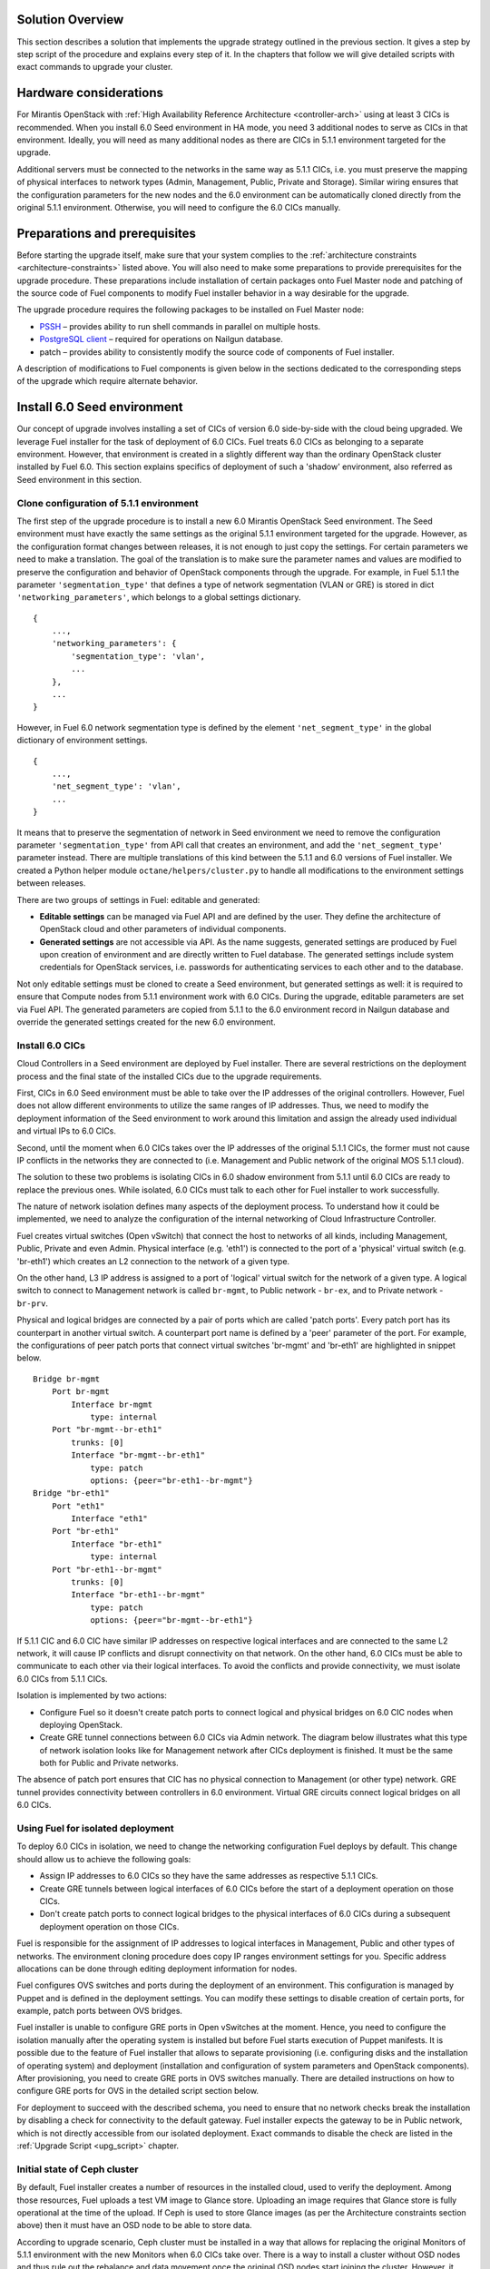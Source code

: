 .. index:: Upgrade Solution

.. _Upg_Sol:

Solution Overview
-----------------

This section describes a solution that implements the upgrade strategy outlined
in the previous section. It gives a step by step script of the procedure and explains
every step of it. In the chapters that follow we will give detailed scripts
with exact commands to upgrade your cluster.

Hardware considerations
-----------------------

For Mirantis OpenStack with :ref:`High Availability Reference Architecture
<controller-arch>` using at least 3 CICs is recommended. When you install 6.0 Seed
environment in HA mode, you need 3 additional nodes to serve as CICs in that
environment. Ideally, you will need as many additional nodes as there are CICs
in 5.1.1 environment targeted for the upgrade.

Additional servers must be connected to the networks in the same way as 5.1.1 CICs, i.e.
you must preserve the mapping of physical interfaces to network types (Admin,
Management, Public, Private and Storage). Similar wiring ensures that the
configuration parameters for the new nodes and the 6.0 environment can be automatically
cloned directly from the original 5.1.1 environment. Otherwise, you will need to
configure the 6.0 CICs manually.

Preparations and prerequisites
------------------------------

Before starting the upgrade itself, make sure that your system complies to the
:ref:`architecture constraints <architecture-constraints>` listed above. You
will also need to make some preparations to provide prerequisites for the upgrade
procedure. These preparations include installation of certain packages onto Fuel
Master node and patching of the source code of Fuel components to modify Fuel
installer behavior in a way desirable for the upgrade.

The upgrade procedure requires the following packages to be installed on Fuel Master
node:

* `PSSH <https://code.google.com/p/parallel-ssh/>`_ – provides ability to run
  shell commands in parallel on multiple hosts.
* `PostgreSQL client <http://www.postgresql.org/docs/9.3/static/reference-client.html>`_ – required
  for operations on Nailgun database.
* patch – provides ability to consistently modify the source code of components
  of Fuel installer.

A description of modifications to Fuel components is given below in the sections
dedicated to the corresponding steps of the upgrade which require alternate behavior.

Install 6.0 Seed environment
----------------------------

Our concept of upgrade involves installing a set of CICs of version 6.0
side-by-side with the cloud being upgraded. We leverage Fuel installer for the
task of deployment of 6.0 CICs. Fuel treats 6.0 CICs as belonging to a separate
environment. However, that environment is created in a slightly different way
than the ordinary OpenStack cluster installed by Fuel 6.0. This section explains
specifics of deployment of such a 'shadow' environment, also referred as Seed
environment in this section.

Clone configuration of 5.1.1 environment
++++++++++++++++++++++++++++++++++++++++

The first step of the upgrade procedure is to install a new 6.0 Mirantis OpenStack
Seed environment. The Seed environment must have exactly the same settings as the
original 5.1.1 environment targeted for the upgrade. However, as the configuration format
changes between releases, it is not enough to just copy the settings. For certain
parameters we need to make a translation. The goal of the translation is to make
sure the parameter names and values are modified to preserve the configuration
and behavior of OpenStack components through the upgrade. For example, in Fuel 5.1.1 the
parameter ``'segmentation_type'`` that defines a type of network segmentation (VLAN
or GRE) is stored in dict ``'networking_parameters'``, which belongs to a global
settings dictionary.

::

    {
        ...,
        'networking_parameters': {
            'segmentation_type': 'vlan',
            ...
        },
        ...
    }

However, in Fuel 6.0 network segmentation type is defined by the element
``'net_segment_type'`` in the global dictionary of environment settings.

::

    {
        ...,
        'net_segment_type': 'vlan',
        ...
    }

It means that to preserve the segmentation of network in Seed environment we
need to remove the configuration parameter ``'segmentation_type'`` from API call that
creates an environment, and add the ``'net_segment_type'`` parameter instead. There are
multiple translations of this kind between the 5.1.1 and 6.0 versions of Fuel installer. We
created a Python helper module ``octane/helpers/cluster.py`` to handle all
modifications to the environment settings between releases.

There are two groups of settings in Fuel: editable and generated:

* **Editable settings** can be managed via Fuel API and are defined by the user.
  They define the architecture of OpenStack cloud and other parameters of individual
  components.
* **Generated settings** are not accessible via API. As the name suggests, generated
  settings are produced by Fuel upon creation of environment and are directly written
  to Fuel database. The generated settings include system credentials for OpenStack
  services, i.e. passwords for authenticating services to each other and to the
  database.

Not only editable settings must be cloned to create a Seed environment, but
generated settings as well: it is required to ensure that Compute nodes from
5.1.1 environment work with 6.0 CICs. During the upgrade, editable parameters
are set via Fuel API. The generated parameters are copied from 5.1.1 to the 6.0
environment record in Nailgun database and override the generated settings created
for the new 6.0 environment.

Install 6.0 CICs
++++++++++++++++

Cloud Controllers in a Seed environment are deployed by Fuel installer. There
are several restrictions on the deployment process and the final state of the installed
CICs due to the upgrade requirements.

First, CICs in 6.0 Seed environment must be able to take over the IP addresses
of the original controllers. However, Fuel does not allow different environments to
utilize the same ranges of IP addresses. Thus, we need to modify the deployment
information of the Seed environment to work around this limitation and assign
the already used individual and virtual IPs to 6.0 CICs.

Second, until the moment when 6.0 CICs takes over the IP addresses of the original 5.1.1
CICs, the former must not cause IP conflicts in the networks they are connected
to (i.e. Management and Public network of the original MOS 5.1.1 cloud).

The solution to these two problems is isolating CICs in 6.0 shadow environment
from 5.1.1 until 6.0 CICs are ready to replace the previous ones. While isolated, 6.0
CICs must talk to each other for Fuel installer to work successfully.

The nature of network isolation defines many aspects of the deployment process.
To understand how it could be implemented, we need to analyze the configuration
of the internal networking of Cloud Infrastructure Controller.

Fuel creates virtual switches (Open vSwitch) that connect the host to networks of all
kinds, including Management, Public, Private and even Admin. Physical interface
(e.g. 'eth1') is connected to the port of a 'physical' virtual switch (e.g. 'br-eth1')
which creates an L2 connection to the network of a given type.

On the other hand, L3 IP address is assigned to a port of 'logical' virtual
switch for the network of a given type. A logical switch to connect to Management
network is called ``br-mgmt``, to Public network - ``br-ex``, and to Private network
- ``br-prv``.

Physical and logical bridges are connected by a pair of ports which are called
'patch ports'. Every patch port has its counterpart in another virtual switch.
A counterpart port name is defined by a 'peer' parameter of the port. For example,
the configurations of peer patch ports that connect virtual switches 'br-mgmt' and
'br-eth1' are highlighted in snippet below.

::

    Bridge br-mgmt
        Port br-mgmt
            Interface br-mgmt
                type: internal
        Port "br-mgmt--br-eth1"
            trunks: [0]
            Interface "br-mgmt--br-eth1"
                type: patch
                options: {peer="br-eth1--br-mgmt"}
    Bridge "br-eth1"
        Port "eth1"
            Interface "eth1"
        Port "br-eth1"
            Interface "br-eth1"
                type: internal
        Port "br-eth1--br-mgmt"
            trunks: [0]
            Interface "br-eth1--br-mgmt"
                type: patch
                options: {peer="br-mgmt--br-eth1"}

If 5.1.1 CIC and 6.0 CIC have similar IP addresses on respective logical
interfaces and are connected to the same L2 network, it will cause IP conflicts and
disrupt connectivity on that network. On the other hand, 6.0 CICs must be able
to communicate to each other via their logical interfaces. To avoid the conflicts
and provide connectivity, we must isolate 6.0 CICs from 5.1.1 CICs.

Isolation is implemented by two actions:

* Configure Fuel so it doesn't create patch ports to connect logical and
  physical bridges on 6.0 CIC nodes when deploying OpenStack.
* Create GRE tunnel connections between 6.0 CICs via Admin network. The diagram
  below illustrates what this type of network isolation looks like for
  Management network after CICs deployment is finished. It must be the same both
  for Public and Private networks.

.. image:: /_images/upgrade/network_isolation.png

The absence of patch port ensures that CIC has no physical connection to
Management (or other type) network. GRE tunnel provides connectivity between
controllers in 6.0 environment. Virtual GRE circuits connect logical bridges on
all 6.0 CICs.

Using Fuel for isolated deployment
++++++++++++++++++++++++++++++++++

To deploy 6.0 CICs in isolation, we need to change the networking configuration
Fuel deploys by default. This change should allow us to achieve the following
goals:

* Assign IP addresses to 6.0 CICs so they have the same addresses as respective
  5.1.1 CICs.
* Create GRE tunnels between logical interfaces of 6.0 CICs before the start of a
  deployment operation on those CICs.
* Don't create patch ports to connect logical bridges to the physical interfaces of
  6.0 CICs during a subsequent deployment operation on those CICs.

Fuel is responsible for the assignment of IP addresses to logical interfaces in
Management, Public and other types of networks. The environment cloning
procedure does copy IP ranges environment settings for you. Specific address
allocations can be done through editing deployment information for nodes.

Fuel configures OVS switches and ports during the deployment of an environment. This
configuration is managed by Puppet and is defined in the deployment settings. You
can modify these settings to disable creation of certain ports, for example,
patch ports between OVS bridges.

Fuel installer is unable to configure GRE ports in Open vSwitches at the moment.
Hence, you need to configure the isolation manually after the operating system is
installed but before Fuel starts execution of Puppet manifests. It is possible
due to the feature of Fuel installer that allows to separate provisioning (i.e.
configuring disks and the installation of operating system) and deployment
(installation and configuration of system parameters and OpenStack components).
After provisioning, you need to create GRE ports in OVS switches manually. There
are detailed instructions on how to configure GRE ports for OVS in the detailed
script section below.

For deployment to succeed with the described schema, you need to ensure that no
network checks break the installation by disabling a check for connectivity to
the default gateway. Fuel installer expects the gateway to be in Public network,
which is not directly accessible from our isolated deployment. Exact commands to
disable the check are listed in the :ref:`Upgrade Script <upg_script>` chapter.

Initial state of Ceph cluster
+++++++++++++++++++++++++++++

By default, Fuel installer creates a number of resources in the installed cloud,
used to verify the deployment. Among those resources, Fuel uploads a test VM
image to Glance store. Uploading an image requires that Glance store is fully
operational at the time of the upload. If Ceph is used to store Glance images (as
per the Architecture constraints section above) then it must have an OSD node to be
able to store data.

According to upgrade scenario, Ceph cluster must be installed in a way that
allows for replacing the original Monitors of 5.1.1 environment with the new Monitors
when 6.0 CICs take over. There is a way to install a cluster without OSD nodes
and thus rule out the rebalance and data movement once the original OSD nodes start
joining the cluster. However, it requires that the upload of test VM image by Fuel
is disabled before the deployment. We developed a patch for the Astute orchestrator
component of Fuel installer that disables this operation. With this patch, Fuel
can install 6.0 Seed environment without new OSD nodes. See the detailed transcript
of the upgrade procedure for details.

Maintenance Mode
----------------

During the installation of 6.0 Seed cloud the original 5.1.1 environment continues
to operate normally. Seed CICs don't interfere with the original CICs and the
latter could continue the operation through the initial stages of upgrade.

However, when it comes to the upgrade of state databases of OpenStack services, you
need to make sure that no changes are made to the state data. Disabling all
means for users to modify the state data is a Maintenance mode of the operation of
OpenStack cluster. Maintenance mode must be started before you download data
from the state database of 5.1.1 OpenStack environment. Maintenance mode should last
at least until the database upgrade is finished and 6.0 CICs take over the
environment.

Note that Maintenance mode implemented according to these instructions does not
impact operations of existing virtual server instances and other resources. It
only affects OpenStack API endpoints which are the only way for the end user to
change the state data of the cluster.

High availability architecture of Mirantis OpenStack provides access to all
OpenStack APIs at a single VIP address via HAProxy load balancer. You need to
configure HAProxy server to return code ``HTTP 503`` on all requests to services
listening on the Public VIP in 5.1.1 environment. This will not allow users to
change the state of virtual resources in the original cloud which can be lost after
the data downloaded from DB.

On 6.0 CICs, you must disable all OpenStack component services to make sure that
they don't write to the state database while it is being upgraded. Otherwise, this
might lead to data corruption and loss.

All the detailed commands used to put environments into Maintenance mode are listed
in the Upgrade Script chapter below.

Upgrade databases
-----------------

Database upgrade is a standard procedure provided by OpenStack upstream as a
main upgrade feature. It allows to convert data from state databases of all
OpenStack component services from a previous to a new release version schema. It is
necessary to fully preserve the status of the virtual resources provided by the cloud
through the upgrade procedure.

Data is dumped from MySQL database on one of the CIC nodes in 5.1.1 environment.
Text dump of the database is compressed and sent over to CIC node in 6.0
environment.

It is important to note that Mirantis OpenStack in High Availability mode runs 3
MySQL servers in a cluster under the management of Galera Synchronous Replication.
All write operations are executed through a single CIC, usually a 'primary'
controller. Primary controller is a special role recognized by Fuel installer.
This controller serves as an initial node in multiple clusters created in
Mirantis OpenStack environment for high availability purposes, including
Pacemaker cluster and Galera cluster.

It is essential that the operation of uploading data to MySQL in 6.0 environment was
executed on the primary controller. We also recommend that you disable Galera
replication to one of the secondary/ordinary controllers before uploading the
dump of data. Otherwise, uploading the dump will cause race system lock on
secondary servers when trying to drop the database before recreating it with the new
scheme, and the upload will hang indefinitely. After the migration of database, you must
restore Galera replication.

After uploading data to MySQL on 6.0 CIC, use standard OpenStack methods to
upgrade the database schema to the new release. Specific commands that upgrade
schema for particular components of the platform are listed in the Upgrade Script
chapter below.

Configure Ceph Monitors
-----------------------

Architecture constraints for the upgrade procedure define that in the upgradeable
configuration Ceph is used for all types of storage in the OpenStack platform:
ephemeral storage, permanent storage, object storage and Glance image store.
Ceph Monitors are essential for the Ceph cluster and must be upgraded seamlessly
and transparently.

By default, Fuel installer creates new Ceph cluster in 6.0 Seed environment. You
need to copy the configuration of the cluster from 5.1.1 environment to override
the default configuration. This will allow OSD nodes from 5.1.1 environment to switch
to the new Monitors when 6.0 CICs take over the control plane of the upgraded
environment.

Specific commands to copy and update Ceph Monitors configuration are listed
below in the Upgrade Script chapter.

Upgrade CICs
------------

This step is called 'Upgrade', as it concludes with a new set of CICs of version
6.0 listening on the same set of IP addresses as the original 5.1.1 CICs. However,
from the technical standpoint it is more a replacement than an upgrade. 6.0 CICs
take over the IP addresses of 5.1.1 CICs, while the original CICs are disconnected
from all networks except Admin. The sections that follow explain what happens and why
at every stage of the replacement/upgrade process.

Start OpenStack services on 6.0 CICs
++++++++++++++++++++++++++++++++++++

As a part of Maintenance mode, OpenStack component services were shut down on
6.0 CICs before upgrading the database. Those services include Nova, Glance,
Keystone, Neutron and Cinder. Now it is time to restore them with a new data set
created by the database migration procedure. This operation basically reverts
the shutdown operation described above. The exact commands required to start all
services are listed in the Upgrade Script chapter.

Note that Neutron restart involves creation of Private networking infrastructure
on CIC nodes where Neutron agents run. This process can take longer than
starting all other services, so check it carefully before you proceed with
the upgrade.

Delete ports on 5.1.1 CICs
++++++++++++++++++++++++++

Before 6.0 CICs can take over the network addresses in the target upgrade environment,
you need to disconnect 5.1.1 CICs to release those addresses. Based on the CICs
networking schema described above, to do that you need to delete patch ports
from certain OVS bridges.

To disconnect from Management network, you must delete patch port from bridge
``br-mgmt``. To disconnect from Public network, delete patch port from bridge
``br-ex``, and so on. A complete list of commands that delete all necessary ports
from 5.1.1 CICs is in the Upgrade Script chapter below.

Reconnect 6.0 CICs
++++++++++++++++++

After 5.1.1 CICs are disconnected from all networks in the environment, 6.0 CICs
can take over their former IP addresses, including VIP and individual addresses
of controllers. The take-over procedure has two steps. First, GRE ports are deleted
from OVS bridges on 6.0 CIC nodes. Immediately after that, new patch ports are
created to connect logical ports to the physical network segment. You need to use
original deployment information for the 6.0 Seed environment to properly match
logical and physical ports.

Update 'nova-compute' package on 5.1.1 Compute nodes
----------------------------------------------------

One of the main non-functional requirements to the upgrade procedure is to minimize
the impact of the upgrade on the virtual resources, in the first place, virtual servers.
The impact includes downtime of the virtual machine itself, up to the interruption of
the virtualization process (i.e. qemu-kvm process) and network disconnection time
due to the upgrade of the networking data and/or control plane software.

Downtime of virtualization process occurs when a VM is shut down due to reboot of
hypervisor host as a part of an upgrade of operating system. To avoid this, you
could leverage live migration over the shared storage (Ceph). However, live
migration between 2014.1 and 2014.2 versions of OpenStack is explicitly disabled
by patch `<https://review.openstack.org/#/c/91722/>`_.

This issue can be resolved by upgrading the 'nova-compute' package to 2014.2 release
without upgrading data-plane software, i.e. hypervisor kernel and operating
system packages. Upgrade of Nova Compute involves an upgrade of its dependencies,
including Neutron L2 agent. After the upgrade, the services are restarted and
reconnected to new 6.0 CICs.

Note that the in-place upgrade of control plane services does not impact workloads,
but the restart of Neutron L2 agent disrupts network connectivity of VMs for a
relatively short period of time. This disruption can be minimized by adding the
'soft restart' capability to Neutron L2 OVS agent, which reloads the agent
without resetting OVS settings managed by it.

Installation of new versions of OpenStack packages without re-installing the
whole operating system leaves the hypervisor host in the 'unclear' state from the
standpoint of the Mirantis OpenStack versioning system. This is acceptable for a
short period of time while rolling an upgrade of hypervisor hosts in going.

Upgrade hypervisor host
-----------------------

Hypervisor hosts provide their physical resources to run virtual machines.
Physical resources are managed by hypervisor software, usually 'libvirt' and
'qemu-kvm' packages. With KVM hypervisor, all virtualization tasks are handled
by the Linux kernel. Open vSwitch provides L2 network connectivity to virtual
machines. All together, kernel, hypervisor and OVS constitute a data plane of
Compute service.

You can upgrade data-plane software on a hypervisor host (or Compute node) by
re-installing operating system to the new version with Fuel installer. However,
the deployment process takes time and impacts virtual machines. To minimize the
impact, leverage live migration to move all virtual machines from the Compute
node before you start upgrading it. You can do that since Compute node's control
plane is upgraded to 6.0.

The redeployment process itself is straightforward. You need to save the
disks/interfaces configuration of the node to ensure that the partitions with Ceph
data (if any) will be preserved through the upgrade and network connections will
go through the right interfaces. Then you must remove the node picked for the upgrade
from the original 5.1.1 environment and add it to 6.0 Seed environment. It is
important to set the same roles for the node in 6.0 environment as it had in the
5.1.1 environment.

When a node is added to the upgraded environment, you have to upload the stored node
disks and interfaces settings and provision the node. When the provisioning
finished, update the IP addresses in the deployment settings, upload them and run
the deployment of the node. As a result of the deployment, the node will be added to the
environment as a fully capable MOS 6.0 Compute node.

Upgrade of a single Compute node must be repeated for all the nodes of 5.1.1 environment in
a rolling fashion. VMs must be gradually moved from the remaining 5.1.1 Compute nodes
to the 6.0 ones with live migration.

Upgrade Ceph OSD node
---------------------

In a Ceph cluster all data is stored on OSD nodes. These nodes have 1 or more
storage devices (or disk partitions) dedicated to Ceph data and run ceph-osd
daemon that is responsible for I/O operations on Ceph data.

Upgrading OSD node via Fuel means that the node must be redeployed. Per
requirement to minimize end-user impact and the move of data across the OpenStack
cluster being upgraded, we developed a procedure to redeploy Ceph OSD nodes with
the original data set. Although Fuel by default erases all data from disks of
the node it deploys, you can patch and configure the installer to keep Ceph data
on the devices intact.

There are several stages of the deployment when data is erased from all disks in
the Ceph OSD node. First, when you delete Ceph node, Nailgun agent on that node
does the erasing on all non-removable disks by writing 0s to the first 10MB of every disk.
Then, at the provisioning stage, Ubuntu installer creates partitions on disks and
formats them according to the disks configuration provided by Fuel orchestration
components.

As a part of the upgrade procedure, we provide patches for components involved in
volumes management that allow to keep data on the specified partitions or devices.
Detailed description of those patches and how to apply them is in the
Upgrade Script section below.

Disable rebalance
+++++++++++++++++

By default, Ceph initiates rebalance of data when OSD node goes down.
Rebalancing means that the data of replicas is moved between the remaining nodes, which
takes significant time and impacts end user's virtual machines and workloads. We
disable the rebalance and recalculation of CRUSH maps when OSD node goes down. When a
node is reinstalled, OSD connects to Ceph cluster with the original data set.

Finalizing the upgrade
----------------------

When all nodes are reassigned to 6.0 environment and upgraded, it is time to
finalize the upgrade procedure with a few steps that allow Fuel installer to
manage with the upgraded environment just as with vanilla 6.0 environment, installed
from scratch:

* revert all patches applied to Fuel components;
* delete the original environment to extract the last ceph-osd node;
* make permanent changes to the addresses of the environment (CICs and VIPs) in Nailgun
  DB.

